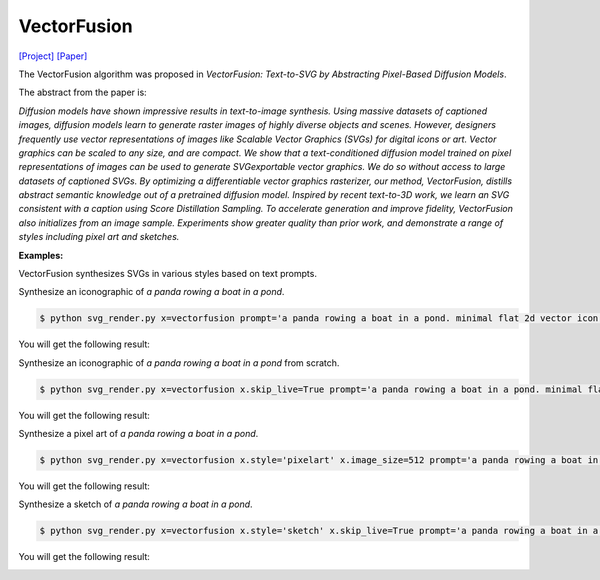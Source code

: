 VectorFusion
===============

.. _vectorfusion:

`[Project] <https://vectorfusion.github.io/>`_ `[Paper] <https://openaccess.thecvf.com/content/CVPR2023/papers/Jain_VectorFusion_Text-to-SVG_by_Abstracting_Pixel-Based_Diffusion_Models_CVPR_2023_paper.pdf>`_

The VectorFusion algorithm was proposed in *VectorFusion: Text-to-SVG by Abstracting Pixel-Based Diffusion Models*.

The abstract from the paper is:

`Diffusion models have shown impressive results in text-to-image synthesis. Using massive datasets of captioned images, diffusion models learn to generate raster images of highly diverse objects and scenes. However, designers frequently use vector representations of images like Scalable Vector Graphics (SVGs) for digital icons or art. Vector graphics can be scaled to any size, and are compact. We show that a text-conditioned diffusion model trained on pixel representations of images can be used to generate SVGexportable vector graphics. We do so without access to large datasets of captioned SVGs. By optimizing a differentiable vector graphics rasterizer, our method, VectorFusion, distills abstract semantic knowledge out of a pretrained diffusion model. Inspired by recent text-to-3D work, we learn an SVG consistent with a caption using Score Distillation Sampling. To accelerate generation and improve fidelity, VectorFusion also initializes from an image sample. Experiments show greater quality than prior work, and demonstrate a range of styles including pixel art and sketches.`

**Examples:**

VectorFusion synthesizes SVGs in various styles based on text prompts.

Synthesize an iconographic of *a panda rowing a boat in a pond*.

.. code-block:: console

   $ python svg_render.py x=vectorfusion prompt='a panda rowing a boat in a pond. minimal flat 2d vector icon. lineal color. trending on artstation.'

You will get the following result:

.. image:: ../../examples/vectorfusion/vectorfusion_panda_icon.svg
   :width: 224

Synthesize an iconographic of *a panda rowing a boat in a pond* from scratch.

.. code-block:: console

   $ python svg_render.py x=vectorfusion x.skip_live=True prompt='a panda rowing a boat in a pond. minimal flat 2d vector icon. lineal color. trending on artstation.'

You will get the following result:

.. image:: ../../examples/vectorfusion/vectorfusion_panda_icon_scratch.svg
   :width: 224

Synthesize a pixel art of *a panda rowing a boat in a pond*.

.. code-block:: console

   $ python svg_render.py x=vectorfusion x.style='pixelart' x.image_size=512 prompt='a panda rowing a boat in a pond. pixel art. trending on artstation.'

You will get the following result:

.. image:: ../../examples/vectorfusion/vectorfusion_panda_pixel.svg
   :width: 224

Synthesize a sketch of *a panda rowing a boat in a pond*.

.. code-block:: console

   $ python svg_render.py x=vectorfusion x.style='sketch' x.skip_live=True prompt='a panda rowing a boat in a pond. minimal 2d line drawing. trending on artstation.'

You will get the following result:

.. image:: ../../examples/vectorfusion/vectorfusion_panda_sketch.svg
   :width: 224

